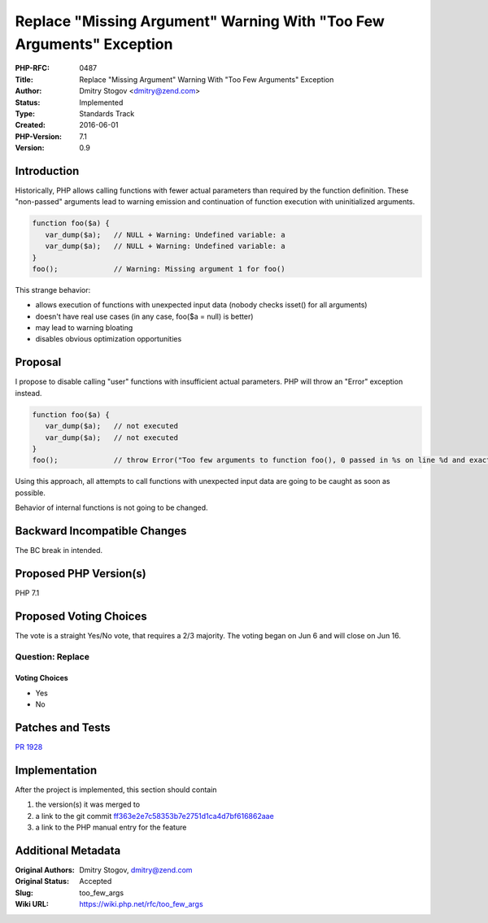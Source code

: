 Replace "Missing Argument" Warning With "Too Few Arguments" Exception
=====================================================================

:PHP-RFC: 0487
:Title: Replace "Missing Argument" Warning With "Too Few Arguments" Exception
:Author: Dmitry Stogov <dmitry@zend.com>
:Status: Implemented
:Type: Standards Track
:Created: 2016-06-01
:PHP-Version: 7.1
:Version: 0.9

Introduction
------------

Historically, PHP allows calling functions with fewer actual parameters
than required by the function definition. These "non-passed" arguments
lead to warning emission and continuation of function execution with
uninitialized arguments.

.. code:: php

   function foo($a) {
      var_dump($a);   // NULL + Warning: Undefined variable: a 
      var_dump($a);   // NULL + Warning: Undefined variable: a
   }
   foo();             // Warning: Missing argument 1 for foo()

This strange behavior:

-  allows execution of functions with unexpected input data (nobody
   checks isset() for all arguments)
-  doesn't have real use cases (in any case, foo($a = null) is better)
-  may lead to warning bloating
-  disables obvious optimization opportunities

Proposal
--------

I propose to disable calling "user" functions with insufficient actual
parameters. PHP will throw an "Error" exception instead.

.. code:: php

   function foo($a) {
      var_dump($a);   // not executed
      var_dump($a);   // not executed
   }
   foo();             // throw Error("Too few arguments to function foo(), 0 passed in %s on line %d and exactly 1 expected")

Using this approach, all attempts to call functions with unexpected
input data are going to be caught as soon as possible.

Behavior of internal functions is not going to be changed.

Backward Incompatible Changes
-----------------------------

The BC break in intended.

Proposed PHP Version(s)
-----------------------

PHP 7.1

Proposed Voting Choices
-----------------------

The vote is a straight Yes/No vote, that requires a 2/3 majority. The
voting began on Jun 6 and will close on Jun 16.

Question: Replace
~~~~~~~~~~~~~~~~~

Voting Choices
^^^^^^^^^^^^^^

-  Yes
-  No

Patches and Tests
-----------------

`PR 1928 <https://github.com/php/php-src/pull/1928>`__

Implementation
--------------

After the project is implemented, this section should contain

#. the version(s) it was merged to
#. a link to the git commit
   `ff363e2e7c58353b7e2751d1ca4d7bf616862aae <http://git.php.net/?p=php-src.git;a=commitdiff;h=ff363e2e7c58353b7e2751d1ca4d7bf616862aae>`__
#. a link to the PHP manual entry for the feature

Additional Metadata
-------------------

:Original Authors: Dmitry Stogov, dmitry@zend.com
:Original Status: Accepted
:Slug: too_few_args
:Wiki URL: https://wiki.php.net/rfc/too_few_args
